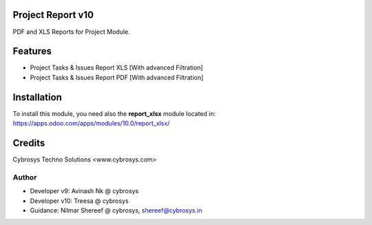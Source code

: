Project Report v10
==================
PDF and XLS Reports for Project Module.


Features
========
* Project Tasks & Issues Report XLS [With advanced Filtration]
* Project Tasks & Issues Report PDF [With advanced Filtration]

Installation
============
To install this module, you need also the **report_xlsx**
module located in:
https://apps.odoo.com/apps/modules/10.0/report_xlsx/

Credits
=======
Cybrosys Techno Solutions <www.cybrosys.com>

Author
------
*  Developer v9: Avinash Nk @ cybrosys
*  Developer v10: Treesa @ cybrosys
*  Guidance: Nilmar Shereef @ cybrosys, shereef@cybrosys.in

